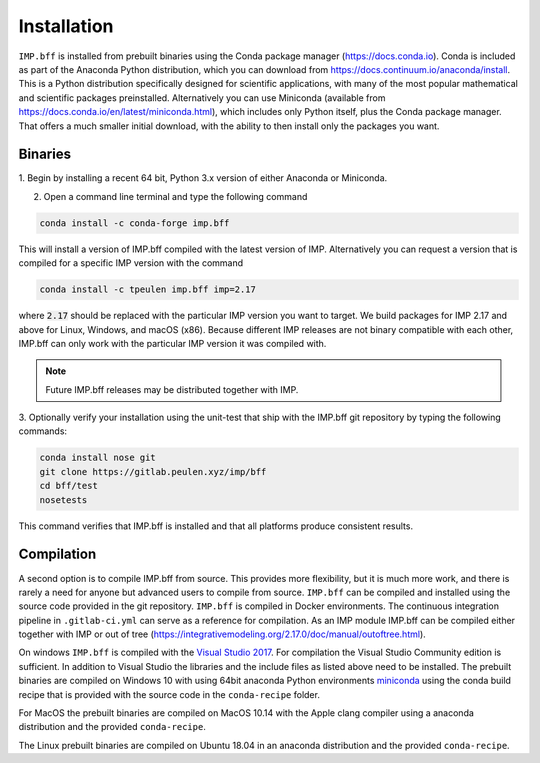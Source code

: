 .. _installing-imp.bff:

Installation
************

``IMP.bff`` is installed from prebuilt binaries using the Conda package manager (https://docs.conda.io).
Conda is included as part of the Anaconda Python distribution, which you can
download from https://docs.continuum.io/anaconda/install.  This is a Python
distribution specifically designed for scientific applications, with many of the
most popular mathematical and scientific packages preinstalled.  Alternatively
you can use Miniconda (available from https://docs.conda.io/en/latest/miniconda.html),
which includes only Python itself, plus the Conda package manager.  That offers
a much smaller initial download, with the ability to then install only the
packages you want.

Binaries
--------
1. Begin by installing a recent 64 bit, Python 3.x version of either
Anaconda or Miniconda.

2. Open a command line terminal and type the following command

.. code-block:: bash

    conda install -c conda-forge imp.bff

This will install a version of IMP.bff compiled with the latest version of IMP.
Alternatively you can request a version that is compiled for a specific IMP
version with the command

.. code-block:: bash

    conda install -c tpeulen imp.bff imp=2.17

where :code:`2.17` should be replaced with the particular IMP version
you want to target.  We build packages for IMP 2.17 and above for Linux,
Windows, and macOS (x86).  Because different IMP releases are
not binary compatible with each other, IMP.bff can only work with the particular
IMP version it was compiled with.

.. note::

    Future IMP.bff releases may be distributed together with IMP.


3. Optionally verify your installation using the unit-test that ship with the IMP.bff
git repository by typing the following commands:

.. code-block:: bash

    conda install nose git
    git clone https://gitlab.peulen.xyz/imp/bff
    cd bff/test
    nosetests

This command verifies that IMP.bff is installed and that all platforms produce consistent
results.

Compilation
-----------
A second option is to compile IMP.bff from source. This provides more flexibility,
but it is much more work, and there is rarely a need for anyone but advanced users
to compile from source. ``IMP.bff`` can be compiled and installed using the source
code provided in the git repository. ``IMP.bff`` is compiled in Docker environments.
The continuous integration pipeline in ``.gitlab-ci.yml`` can serve as a reference
for compilation. As an IMP module IMP.bff can be compiled either together with IMP
or out of tree (https://integrativemodeling.org/2.17.0/doc/manual/outoftree.html).

On windows ``IMP.bff`` is compiled with the `Visual Studio 2017 <https://visualstudio.microsoft.com/>`_. For
compilation the Visual Studio Community edition is sufficient. In addition to
Visual Studio the libraries and the include files as listed above need to be
installed. The prebuilt binaries are compiled on Windows 10 with using 64bit anaconda
Python environments `miniconda <https://docs.conda.io/en/latest/miniconda.html>`_
using the conda build recipe that is provided with the source code in the ``conda-recipe``
folder.

For MacOS the prebuilt binaries are compiled on MacOS 10.14 with the Apple clang
compiler using a anaconda distribution and the provided ``conda-recipe``.

The Linux prebuilt binaries are compiled on Ubuntu 18.04 in an anaconda distribution
and the provided ``conda-recipe``.
